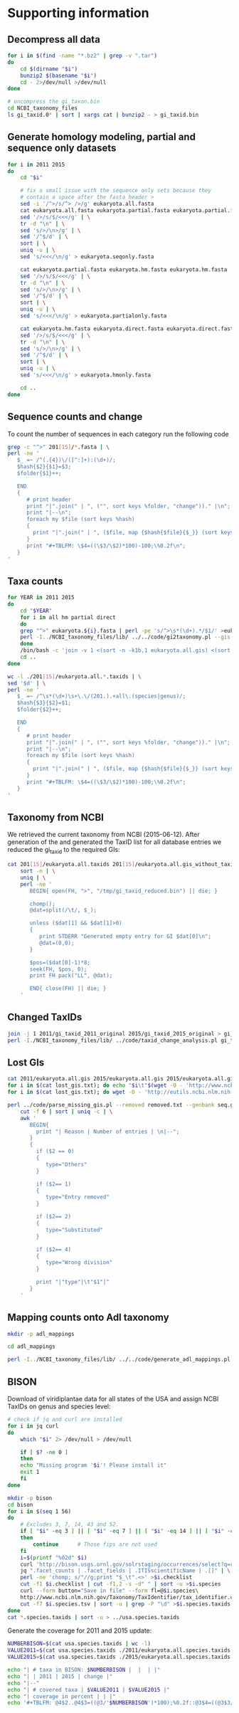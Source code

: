* Supporting information
** Decompress all data
#+BEGIN_SRC sh :dir ./data/
for i in $(find -name "*.bz2" | grep -v ".tar")
do
    cd $(dirname "$i")
    bunzip2 $(basename "$i")
    cd - 2>/dev/null >/dev/null
done

# uncompress the gi_taxon.bin
cd NCBI_taxonomy_files
ls gi_taxid.0* | sort | xargs cat | bunzip2 - > gi_taxid.bin
#+END_SRC

#+results:

** Generate homology modeling, partial and sequence only datasets
#+BEGIN_SRC sh :dir ./data/ :results output replace
for i in 2011 2015
do
    cd "$i"

    # fix a small issue with the sequence only sets because they
    # contain a space after the fasta header >
    sed -i '/^>/s/^> />/g' eukaryota.all.fasta
    cat eukaryota.all.fasta eukaryota.partial.fasta eukaryota.partial.fasta | \
	sed '/>/s/$/<<</g' | \
	tr -d "\n" | \
	sed 's/>/\n>/g' | \
	sed '/^$/d' | \
	sort | \
	uniq -u | \
	sed 's/<<</\n/g' > eukaryota.seqonly.fasta

    cat eukaryota.partial.fasta eukaryota.hm.fasta eukaryota.hm.fasta | \
	sed '/>/s/$/<<</g' | \
	tr -d "\n" | \
	sed 's/>/\n>/g' | \
	sed '/^$/d' | \
	sort | \
	uniq -u | \
	sed 's/<<</\n/g' > eukaryota.partialonly.fasta

    cat eukaryota.hm.fasta eukaryota.direct.fasta eukaryota.direct.fasta | \
	sed '/>/s/$/<<</g' | \
	tr -d "\n" | \
	sed 's/>/\n>/g' | \
	sed '/^$/d' | \
	sort | \
	uniq -u | \
	sed 's/<<</\n/g' > eukaryota.hmonly.fasta

    cd ..
done
#+END_SRC

#+results:

** Sequence counts and  change
To count the number of sequences in each category run the following code
#+BEGIN_SRC sh :dir ./data/ :results output drawer replace
grep -c "^>" 201[15]/*.fasta | \
perl -ne '
   $_ =~ /^(.{4})\/([^:]+):(\d+)/;
   $hash{$2}{$1}=$3;
   $folder{$1}++;

   END
   {
      # print header
      print "|".join(" | ", ("", sort keys %folder, "change"))." |\n";
      print "|--\n";
      foreach my $file (sort keys %hash)
      {
        print "|".join(" | ", ($file, map {$hash{$file}{$_}} (sort keys %folder), ""))." |\n";
      }
      print "#+TBLFM: \$4=((\$3/\$2)*100)-100;\%0.2f\n";
   }
'
#+END_SRC

#+results:
:RESULTS:
|                             |   2011 |   2015 | change |
|-----------------------------+--------+--------+--------|
| eukaryota.all.fasta         | 379329 | 711172 |  87.48 |
| eukaryota.direct.fasta      |  99142 | 178612 |  80.16 |
| eukaryota.hm.fasta          | 213357 | 392510 |  83.97 |
| eukaryota.hmonly.fasta      | 114215 | 213898 |  87.28 |
| eukaryota.partial.fasta     | 288370 | 630380 | 118.60 |
| eukaryota.partialonly.fasta |  75013 | 237870 | 217.11 |
| eukaryota.seqonly.fasta     |  90959 |  80792 | -11.18 |
#+TBLFM: $4=(($3/$2)*100)-100;%0.2f
:END:

** Taxa counts
#+BEGIN_SRC sh :dir ./data/
for YEAR in 2011 2015
do
    cd "$YEAR"
    for i in all hm partial direct
    do
	grep "^>" eukaryota.${i}.fasta | perl -pe 's/^>\s*(\d+).*/$1/' >eukaryota.${i}.gis
	perl -I../NCBI_taxonomy_files/lib/ ../../code/gi2taxonomy.pl --gis eukaryota.${i}.gis --species eukaryota.${i}.species.taxids --genus eukaryota.${i}.genus.taxids --out eukaryota.${i}.tax --taxids eukaryota.${i}.taxids 2> eukaryota.${i}.gi2taxonomy.err > eukaryota.${i}.gi2taxonomy.log
    done
    /bin/bash -c 'join -v 1 <(sort -n -k1b,1 eukaryota.all.gis) <(sort -n -k1b,1 eukaryota.all.taxids) >eukaryota.all.gis_without_taxid'
    cd ..
done
#+END_SRC

#+results:

#+BEGIN_SRC sh :dir ./data/ :results output drawer replace
wc -l ./201[15]/eukaryota.all.*.taxids | \
sed '$d' | \
perl -ne '
   $_ =~ /^\s*(\d+)\s+\.\/(201.).+all\.(species|genus)/;
   $hash{$3}{$2}=$1;
   $folder{$2}++;

   END
   {
      # print header
      print "|".join(" | ", ("", sort keys %folder, "change"))." |\n";
      print "|--\n";
      foreach my $file (sort keys %hash)
      {
        print "|".join(" | ", ($file, map {$hash{$file}{$_}} (sort keys %folder), ""))." |\n";
      }
      print "#+TBLFM: \$4=((\$3/\$2)*100)-100;\%0.2f\n";
   }
'

#+END_SRC

#+results:
:RESULTS:
|         |   2011 |   2015 | change |
|---------+--------+--------+--------|
| genus   |  13736 |  16925 |  23.22 |
| species | 110651 | 175660 |  58.75 |
#+TBLFM: $4=(($3/$2)*100)-100;%0.2f
:END:

** Taxonomy from NCBI
We retrieved the current taxonomy from NCBI (2015-06-12).
After generation of the and generated the TaxID list for all database entries we reduced the gi_taxid to the required GIs:
#+BEGIN_SRC sh :dir ./data/
cat 201[15]/eukaryota.all.taxids 201[15]/eukaryota.all.gis_without_taxid | \
    sort -n | \
    uniq | \
    perl -ne '
       BEGIN{ open(FH, ">", "/tmp/gi_taxid_reduced.bin") || die; }

       chomp();
       @dat=split(/\t/, $_);

       unless ($dat[1] && $dat[1]>0)
       {
          print STDERR "Generated empty entry for GI $dat[0]\n";
          @dat=(0,0);
       }

       $pos=($dat[0]-1)*8;
       seek(FH, $pos, 0);
       print FH pack("LL", @dat);

       END{ close(FH) || die; }
    '
#+END_SRC

#+results:

** Changed TaxIDs
#+BEGIN_SRC sh :dir ./data/
join -j 1 2011/gi_taxid_2011_original 2015/gi_taxid_2015_original > gi_taxid_joined
perl -I./NCBI_taxonomy_files/lib/ ../code/taxid_change_analysis.pl gi_taxid_joined | cut -f1 | sort | uniq -c
#+END_SRC

#+results:
|   7464 | Different |
| 368239 | Same      |

** Lost GIs
#+BEGIN_SRC sh :dir ./data/ :results output drawer replace
cat 2011/eukaryota.all.gis 2015/eukaryota.all.gis 2015/eukaryota.all.gis | sort -n | uniq -u > lost_gis.txt
for i in $(cat lost_gis.txt); do echo "$i\t"$(wget -O - 'http://www.ncbi.nlm.nih.gov/nuccore/'$i'?report=girevhist&format=xml' | grep -c "Record removed"); done > removed.txt 2> removed.log
for i in $(cat lost_gis.txt); do wget -O - 'http://eutils.ncbi.nlm.nih.gov/entrez/eutils/efetch.fcgi?db=nucleotide&id='"$i"'&rettype=gbwithparts&retmode=text'; done > seq.gb 2> seq.log

perl ../code/parse_missing_gis.pl --removed removed.txt --genbank seq.gb | \
    cut -f 6 | sort | uniq -c | \
    awk '
       BEGIN{
         print "| Reason | Number of entries | \n|--";
       }
       {
         if ($2 == 0)
         {
            type="Others"
         }

         if ($2== 1)
         {
            type="Entry removed"
         }

         if ($2== 2)
         {
            type="Substituted"
         }

         if ($2== 4)
         {
            type="Wrong division"
         }

         print "|"type"|\t"$1"|"
       }
    '
#+END_SRC

#+results:
:RESULTS:
| Reason         | Number of entries |
|----------------+-------------------|
| Others         |              1228 |
| Entry removed  |              1467 |
| Substituted    |               559 |
| Wrong division |               489 |
:END:
** Mapping counts onto Adl taxonomy
#+BEGIN_SRC sh :dir ./data/
mkdir -p adl_mappings

cd adl_mappings

perl -I../NCBI_taxonomy_files/lib/ ../../code/generate_adl_mappings.pl --new ../2015/eukaryota.all.taxids --old ../2011/eukaryota.all.taxids
#+END_SRC

#+results:
: Found 28 different ranks named 'Adl_taxonomy' representing 378071/706701 sequences and 132 taxid without that rank representing 695/4338 sequences

** BISON
Download of viridiplantae data for all states of the USA and assign
NCBI TaxIDs on genus and species level:
#+BEGIN_SRC sh :dir ./data/
# check if jq and curl are installed
for i in jq curl
do
    which "$i" 2> /dev/null > /dev/null

    if [ $? -ne 0 ]
    then
	echo "Missing program '$i'! Please install it"
	exit 1
    fi
done

mkdir -p bison
cd bison
for i in $(seq 1 56)
do
    # Excludes 3, 7, 14, 43 and 52.
    if [ "$i" -eq 3 ] || [ "$i" -eq 7 ] || [ "$i" -eq 14 ] || [ "$i" -eq 43 ] || [ "$i" -eq 52 ]
    then
        continue      # Those fips are not used
    fi
    i=$(printf "%02d" $i)
    curl 'http://bison.usgs.ornl.gov/solrstaging/occurrences/select?q=computedStateFips:(%22'$i'%22)%20AND%20hierarchy_homonym_string:(*-202422-*)&facet.mincount=1&rows=0&facet=true&facet.missing=true&facet.limit=-1&wt=json&indent=true&facet.field=ITISscientificName' | \
	jq ".facet_counts | .facet_fields | .ITISscientificName | .[]" | \
	perl -ne 'chomp; s/"//g;print "$_\t".<>' >$i.checklist
    cut -f1 $i.checklist | cut -f1,2 -s -d" " | sort -u >$i.species
    curl --form button="Save in file" --form fl=@$i.species\
    http://www.ncbi.nlm.nih.gov/Taxonomy/TaxIdentifier/tax_identifier.cgi >$i.species.tsv
    cut -f7 $i.species.tsv | sort -u | grep -P "\d" >$i.species.taxids
done
cat *.species.taxids | sort -u > ../usa.species.taxids
#+END_SRC

#+results:

Generate the coverage for 2011 and 2015 update:
#+BEGIN_SRC sh :dir ./data/ :results output drawer replace
NUMBERBISON=$(cat usa.species.taxids | wc -l)
VALUE2011=$(cat usa.species.taxids ./2011/eukaryota.all.species.taxids | sort | uniq -d | wc -l)
VALUE2015=$(cat usa.species.taxids ./2015/eukaryota.all.species.taxids | sort | uniq -d | wc -l)

echo "| # taxa in BISON: $NUMBERBISON |  |  | |"
echo "| | 2011 | 2015 | change |"
echo "|--"
echo "| # covered taxa | $VALUE2011 | $VALUE2015 |"
echo "| coverage in percent | | |"
echo '#+TBLFM: @4$2..@4$3=((@3/'$NUMBERBISON')*100);%0.2f::@3$4=((@3$3/@3$2)*100)-100;%0.2f'
#+END_SRC

#+results:
:RESULTS:
| # taxa in BISON: 18537 |       |       |        |
|                        |  2011 |  2015 | change |
|------------------------+-------+-------+--------|
| # covered taxa         | 10988 | 13275 |  20.81 |
| coverage in percent    | 59.28 | 71.61 |        |
#+TBLFM: @4$2..@4$3=((@3/18537)*100);%0.2f::@3$4=((@3$3/@3$2)*100)-100;%0.2f
:END:
